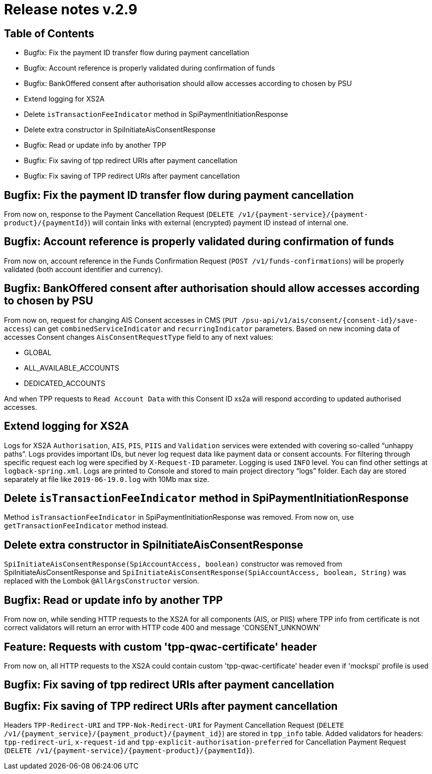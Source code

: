 = Release notes v.2.9

== Table of Contents
* Bugfix: Fix the payment ID transfer flow during payment cancellation
* Bugfix: Account reference is properly validated during confirmation of funds
* Bugfix: BankOffered consent after authorisation should allow accesses according to chosen by PSU
* Extend logging for XS2A
* Delete `isTransactionFeeIndicator` method in SpiPaymentInitiationResponse
* Delete extra constructor in SpiInitiateAisConsentResponse
* Bugfix: Read or update info by another TPP
* Bugfix: Fix saving of tpp redirect URIs after payment cancellation
* Bugfix: Fix saving of TPP redirect URIs after payment cancellation

== Bugfix: Fix the payment ID transfer flow during payment cancellation
From now on, response to the Payment Cancellation Request (`DELETE /v1/{payment-service}/{payment-product}/{paymentId}`)
will contain links with external (encrypted) payment ID instead of internal one.

== Bugfix: Account reference is properly validated during confirmation of funds
From now on, account reference in the Funds Confirmation Request (`POST /v1/funds-confirmations`)
will be properly validated (both account identifier and currency).

== Bugfix: BankOffered consent after authorisation should allow accesses according to chosen by PSU
From now on, request for changing AIS Consent accesses in CMS (`PUT /psu-api/v1/ais/consent/{consent-id}/save-access`) can get
`combinedServiceIndicator` and `recurringIndicator` parameters.
Based on new incoming data of accesses Consent changes `AisConsentRequestType` field to any of next values:

 - GLOBAL
 - ALL_AVAILABLE_ACCOUNTS
 - DEDICATED_ACCOUNTS

And when TPP requests to `Read Account Data` with this Consent ID xs2a will respond according to updated authorised accesses.

== Extend logging for XS2A
Logs for XS2A `Authorisation`, `AIS`, `PIS`, `PIIS` and `Validation` services were extended with
covering so-called “unhappy paths”.
Logs provides important IDs, but never log request data like payment data or consent accounts.
For filtering through specific request each log were specified by `X-Request-ID` parameter.
Logging is used `INFO` level. You can find other settings at `logback-spring.xml`.
Logs are printed to Console and stored to main project directory “logs” folder.
Each day are stored separately at file like `2019-06-19.0.log` with 10Mb max size.

== Delete `isTransactionFeeIndicator` method in SpiPaymentInitiationResponse

Method `isTransactionFeeIndicator` in SpiPaymentInitiationResponse was removed. From now on,
use `getTransactionFeeIndicator` method instead.

== Delete extra constructor in SpiInitiateAisConsentResponse

`SpiInitiateAisConsentResponse(SpiAccountAccess, boolean)` constructor was removed from SpiInitiateAisConsentResponse
and `SpiInitiateAisConsentResponse(SpiAccountAccess, boolean, String)` was replaced with the Lombok `@AllArgsConstructor` version.


== Bugfix: Read or update info by another TPP

From now on, while sending HTTP requests to the XS2A for all components (AIS, or PIIS)
where TPP info from certificate is not correct validators will return an error with HTTP code 400 and message 'CONSENT_UNKNOWN'

== Feature: Requests with custom 'tpp-qwac-certificate' header

From now on, all HTTP requests to the XS2A could contain custom 'tpp-qwac-certificate' header even if 'mockspi' profile is used

== Bugfix: Fix saving of tpp redirect URIs after payment cancellation
== Bugfix: Fix saving of TPP redirect URIs after payment cancellation
Headers `TPP-Redirect-URI` and `TPP-Nok-Redirect-URI` for Payment Cancellation Request (`DELETE /v1/{payment_service}/{payment_product}/{payment_id}`) are stored in `tpp_info` table.
Added validators for headers: `tpp-redirect-uri`, `x-request-id` and `tpp-explicit-authorisation-preferred` for Cancellation Payment Request (`DELETE /v1/{payment-service}/{payment-product}/{paymentId}`).
